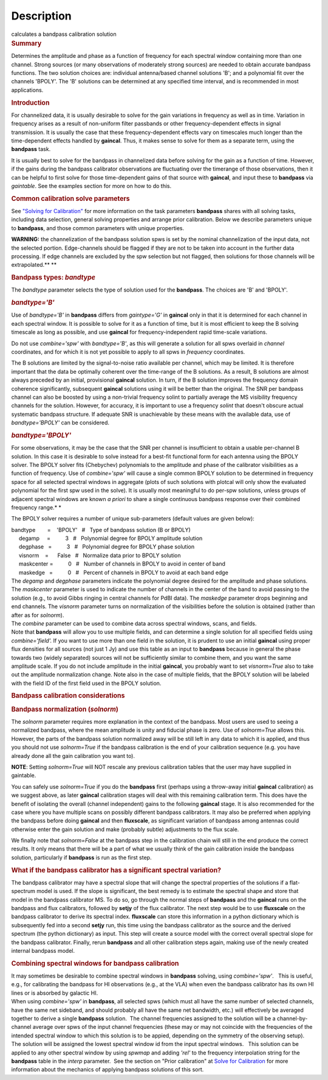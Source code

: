 .. container::
   :name: viewlet-above-content-title

Description
===========

.. container::
   :name: viewlet-below-content-title

.. container:: documentDescription description

   calculates a bandpass calibration solution

.. container:: section
   :name: viewlet-above-content-body

.. container:: section
   :name: content-core

   .. container::
      :name: parent-fieldname-text

      .. rubric:: Summary
         :name: summary

      Determines the amplitude and phase as a function of frequency for
      each spectral window containing more than one channel. Strong
      sources (or many observations of moderately strong sources) are
      needed to obtain accurate bandpass functions. The two solution
      choices are: individual antenna/based channel solutions 'B'; and a
      polynomial fit over the channels 'BPOLY'. The 'B' solutions can be
      determined at any specified time interval, and is recommended in
      most applications.

       

      .. rubric:: Introduction
         :name: introduction

      For channelized data, it is usually desirable to solve for the
      gain variations in frequency as well as in time. Variation in
      frequency arises as a result of non-uniform filter passbands or
      other frequency-dependent effects in signal transmission. It is
      usually the case that these frequency-dependent effects vary on
      timescales much longer than the time-dependent effects handled by
      **gaincal**. Thus, it makes sense to solve for them as a separate
      term, using the **bandpass** task.

      It is usually best to solve for the bandpass in channelized data
      before solving for the gain as a function of time. However, if the
      gains during the bandpass calibrator observations are fluctuating
      over the timerange of those observations, then it can be helpful
      to first solve for those time-dependent gains of that source with
      **gaincal**, and input these to **bandpass** via *gaintable*. See
      the examples section for more on how to do this.

      .. rubric:: Common calibration solve parameters
         :name: common-calibration-solve-parameters

      See `"Solving for
      Calibration" <https://casa.nrao.edu/casadocs-devel/stable/calibration-and-visibility-data/synthesis-calibration/solving-for-calibration>`__
      for more information on the task parameters **bandpass** shares
      with all solving tasks, including data selection, general solving
      properties and arrange prior calibration. Below we describe
      parameters unique to **bandpass**, and those common parameters
      with unique properties.

      .. container:: alert-box

         **WARNING:** the channelization of the bandpass solution spws
         is set by the nominal channelization of the input data, not the
         selected portion. Edge-channels should be flagged if they are
         not to be taken into account in the further data processing. If
         edge channels are excluded by the spw selection but not
         flagged, then solutions for those channels will be
         extrapolated.\ **
         **

       

      .. rubric:: Bandpass types: *bandtype*
         :name: bandpass-types-bandtype

      The *bandtype* parameter selects the type of solution used for the
      **bandpass**. The choices are 'B' and 'BPOLY'.

      .. rubric:: *bandtype='B'*
         :name: bandtypeb

      Use of *bandtype='B'* in **bandpass** differs from *gaintype='G'*
      in **gaincal** only in that it is determined for each channel in
      each spectral window. It is possible to solve for it as a function
      of time, but it is most efficient to keep the B solving timescale
      as long as possible, and use **gaincal** for frequency-independent
      rapid time-scale variations.

      Do not use *combine='spw'* with *bandtype='B'*, as this will
      generate a solution for all spws overlaid in *channel*
      coordinates, and for which it is not yet possible to apply to all
      spws in *frequency* coordinates.

      The B solutions are limited by the signal-to-noise ratio available
      per channel, which may be limited. It is therefore important that
      the data be optimally coherent over the time-range of the B
      solutions. As a result, B solutions are almost always preceded by
      an initial, provisional **gaincal** solution. In turn, if the B
      solution improves the frequency domain coherence significantly,
      subsequent **gaincal** solutions using it will be better than the
      original. The SNR per bandpass channel can also be boosted by
      using a non-trivial frequency solint to partially average the MS
      visibility frequency channels for the solution. However, for
      accuracy, it is important to use a frequency *solint* that doesn't
      obscure actual systematic bandpass structure. If adequate SNR is
      unachievable by these means with the available data, use of
      *bandtype='BPOLY'* can be considered.

      .. rubric:: *bandtype='BPOLY'*
         :name: bandtypebpoly

      For some observations, it may be the case that the SNR per channel
      is insufficient to obtain a usable per-channel B solution. In this
      case it is desirable to solve instead for a best-fit functional
      form for each antenna using the BPOLY solver. The BPOLY solver
      fits (Chebychev) polynomials to the amplitude and phase of the
      calibrator visibilities as a function of frequency. Use of
      *combine='spw'* will cause a single common BPOLY solution to be
      determined in frequency space for all selected spectral windows in
      aggregate (plots of such solutions with plotcal will only show the
      evaluated polynomial for the first spw used in the solve). It is
      usually most meaningful to do per-spw solutions, unless groups of
      adjacent spectral windows are known *a priori* to share a single
      continuous bandpass response over their combined frequency
      range.\ *
      *

      The BPOLY solver requires a number of unique sub-parameters
      (default values are given below):

      .. container:: casa-input-box

         | bandtype        =    'BPOLY'   #   Type of bandpass solution
           (B or BPOLY)
         |      degamp     =          3   #   Polynomial degree for
           BPOLY amplitude solution
         |      degphase   =          3   #   Polynomial degree for
           BPOLY phase solution
         |      visnorm    =      False   #   Normalize data prior to
           BPOLY solution
         |      maskcenter =          0   #   Number of channels in
           BPOLY to avoid in center of band
         |      maskedge   =          0   #   Percent of channels in
           BPOLY to avoid at each band edge

      | The *degamp* and *degphase* parameters indicate the polynomial
        degree desired for the amplitude and phase solutions. The
        *maskcenter* parameter is used to indicate the number of
        channels in the center of the band to avoid passing to the
        solution (e.g., to avoid Gibbs ringing in central channels for
        PdBI data). The *maskedge* parameter drops beginning and end
        channels. The *visnorm* parameter turns on normalization of the
        visibilities before the solution is obtained (rather than after
        as for *solnorm*).
      | The *combine* parameter can be used to combine data across
        spectral windows, scans, and fields.
      | Note that **bandpass** will allow you to use multiple fields,
        and can determine a single solution for all specified fields
        using *combine='field'.* If you want to use more than one field
        in the solution, it is prudent to use an initial **gaincal**
        using proper flux densities for all sources (not just 1 Jy) and
        use this table as an input to **bandpass** because in general
        the phase towards two (widely separated) sources will not be
        sufficiently similar to combine them, and you want the same
        amplitude scale. If you do not include amplitude in the initial
        **gaincal**, you probably want to set *visnorm=True* also to
        take out the amplitude normalization change. Note also in the
        case of multiple fields, that the BPOLY solution will be labeled
        with the field ID of the first field used in the BPOLY solution.

       

      .. rubric:: Bandpass calibration considerations
         :name: bandpass-calibration-considerations

      .. rubric:: Bandpass normalization (*solnorm*)
         :name: bandpass-normalization-solnorm

      The *solnorm* parameter requires more explanation in the context
      of the bandpass. Most users are used to seeing a normalized
      bandpass, where the mean amplitude is unity and fiducial phase is
      zero. Use of *solnorm=True* allows this. However, the parts of the
      bandpass solution normalized away will be still left in any data
      to which it is applied, and thus you should not use *solnorm=True*
      if the bandpass calibration is the end of your calibration
      sequence (e.g. you have already done all the gain calibration you
      want to).

      .. container:: info-box

         **NOTE**: Setting *solnorm=True* will NOT rescale any previous
         calibration tables that the user may have supplied in
         gaintable.

      You can safely use *solnorm=True* if you do the **bandpass** first
      (perhaps using a throw-away initial **gaincal** calibration) as we
      suggest above, as later **gaincal** calibration stages will deal
      with this remaining calibration term. This does have the benefit
      of isolating the overall (channel independent) gains to the
      following **gaincal** stage. It is also recommended for the case
      where you have multiple scans on possibly different bandpass
      calibrators. It may also be preferred when applying the bandpass
      before doing **gaincal** and then **fluxscale**, as significant
      variation of bandpass among antennas could otherwise enter the
      gain solution and make (probably subtle) adjustments to the flux
      scale.

      We finally note that *solnorm=False* at the bandpass step in the
      calibration chain will still in the end produce the correct
      results. It only means that there will be a part of what we
      usually think of the gain calibration inside the bandpass
      solution, particularly if **bandpass** is run as the first step.

      .. rubric:: What if the bandpass calibrator has a significant
         spectral variation?
         :name: what-if-the-bandpass-calibrator-has-a-significant-spectral-variation

      The bandpass calibrator may have a spectral slope that will change
      the spectral properties of the solutions if a flat-spectrum model
      is used. If the slope is significant, the best remedy is to
      estimate the spectral shape and store that model in the bandpass
      calibrator MS. To do so, go through the normal steps of
      **bandpass** and the **gaincal** runs on the bandpass and flux
      calibrators, followed by **setjy** of the flux calibrator. The
      next step would be to use **fluxscale** on the bandpass calibrator
      to derive its spectral index. **fluxscale** can store this
      information in a python dictionary which is subsequently fed into
      a second **setjy** run, this time using the bandpass calibrator as
      the source and the derived spectrum (the python dictionary) as
      input. This step will create a source model with the correct
      overall spectral slope for the bandpass calibrator. Finally, rerun
      **bandpass** and all other calibration steps again, making use of
      the newly created internal bandpass model.

      .. rubric:: Combining spectral windows for bandpass calibration
         :name: combining-spectral-windows-for-bandpass-calibration

      .. container::

         It may sometimes be desirable to combine spectral windows in
         **bandpass** solving, using *combine='spw'*.   This is useful,
         e.g., for calibrating the bandpass for HI observations (e.g.,
         at the VLA) when even the bandpass calibrator has its own HI
         lines or is absorbed by galactic HI.

      .. container::

         When using *combine='spw'* in **bandpass**, all selected spws
         (which must all have the same number of selected channels, have
         the same net sideband, and should probably all have the same
         net bandwidth, etc.) will effectively be averaged together to
         derive a single **bandpass** solution.  The channel frequencies
         assigned to the solution will be a channel-by-channel average
         over spws of the input channel frequencies (these may or may
         not coincide with the frequencies of the intended spectral
         window to which this solution is to be appied, depending on the
         symmetry of the observing setup).  The solution will be
         assigned the lowest spectral window id from the input spectral
         windows.   This solution can be applied to any other spectral
         window by using *spwmap* and adding *'rel'* to the frequency
         interpolation string for the **bandpass** table in the *interp*
         parameter.  See the section on "Prior calibration" at `Solve
         for
         Calibration <https://casa.nrao.edu/casadocs-devel/stable/calibration-and-visibility-data/synthesis-calibration/solving-for-calibration>`__
         for more information about the mechanics of applying bandpass
         solutions of this sort.

      .. container::

          

.. container:: section
   :name: viewlet-below-content-body
